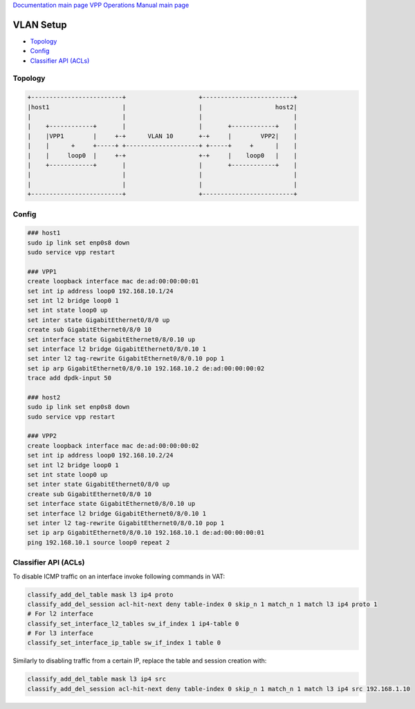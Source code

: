 
`Documentation main page <https://frinxio.github.io/Frinx-docs/>`_
`VPP Operations Manual main page <https://frinxio.github.io/Frinx-docs/FRINX_VPP_Distribution/operations_manual.html>`_

VLAN Setup
==========


*  `Topology <#topology>`__
*  `Config <#config>`__
*  `Classifier API (ACLs) <#classifier-api-acls>`__

Topology
--------

.. code-block:: guess

   +-------------------------+                    +-------------------------+
   |host1                    |                    |                    host2|
   |                         |                    |                         |
   |    +------------+       |                    |       +------------+    |
   |    |VPP1        |     +-+      VLAN 10       +-+     |        VPP2|    |
   |    |      +     +-----+ +--------------------+ +-----+     +      |    |
   |    |     loop0  |     +-+                    +-+     |    loop0   |    |
   |    +------------+       |                    |       +------------+    |
   |                         |                    |                         |
   |                         |                    |                         |  
   +-------------------------+                    +-------------------------+  



Config
------

.. code-block:: guess

   ### host1
   sudo ip link set enp0s8 down
   sudo service vpp restart

   ### VPP1
   create loopback interface mac de:ad:00:00:00:01
   set int ip address loop0 192.168.10.1/24
   set int l2 bridge loop0 1
   set int state loop0 up
   set inter state GigabitEthernet0/8/0 up
   create sub GigabitEthernet0/8/0 10
   set interface state GigabitEthernet0/8/0.10 up
   set interface l2 bridge GigabitEthernet0/8/0.10 1
   set inter l2 tag-rewrite GigabitEthernet0/8/0.10 pop 1
   set ip arp GigabitEthernet0/8/0.10 192.168.10.2 de:ad:00:00:00:02
   trace add dpdk-input 50

   ### host2
   sudo ip link set enp0s8 down
   sudo service vpp restart

   ### VPP2
   create loopback interface mac de:ad:00:00:00:02
   set int ip address loop0 192.168.10.2/24
   set int l2 bridge loop0 1
   set int state loop0 up
   set inter state GigabitEthernet0/8/0 up
   create sub GigabitEthernet0/8/0 10
   set interface state GigabitEthernet0/8/0.10 up
   set interface l2 bridge GigabitEthernet0/8/0.10 1
   set inter l2 tag-rewrite GigabitEthernet0/8/0.10 pop 1
   set ip arp GigabitEthernet0/8/0.10 192.168.10.1 de:ad:00:00:00:01
   ping 192.168.10.1 source loop0 repeat 2



Classifier API (ACLs)
---------------------

To disable ICMP traffic on an interface invoke following commands in VAT:

.. code-block:: guess

   classify_add_del_table mask l3 ip4 proto
   classify_add_del_session acl-hit-next deny table-index 0 skip_n 1 match_n 1 match l3 ip4 proto 1
   # For l2 interface
   classify_set_interface_l2_tables sw_if_index 1 ip4-table 0
   # For l3 interface
   classify_set_interface_ip_table sw_if_index 1 table 0



Similarly to disabling traffic from a certain IP, replace the table and session creation with:

.. code-block:: guess

   classify_add_del_table mask l3 ip4 src
   classify_add_del_session acl-hit-next deny table-index 0 skip_n 1 match_n 1 match l3 ip4 src 192.168.1.10
